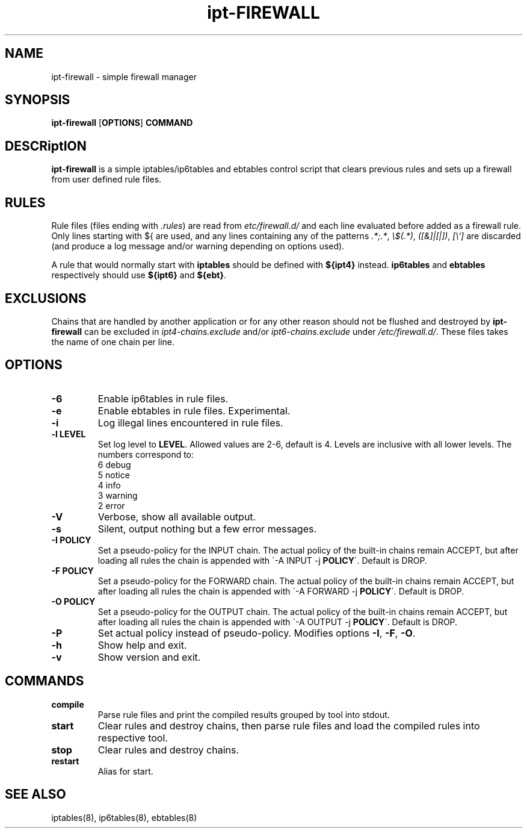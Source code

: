 .TH ipt-FIREWALL 8 "" "February 2016" "ipt-firewall 1.1.0"
.SH NAME
ipt-firewall \- simple firewall manager
.SH SYNOPSIS
\fBipt-firewall\fP [\fBOPTIONS\fP] \fBCOMMAND\fP
.SH DESCRiptION
\fBipt-firewall\fP is a simple iptables/ip6tables and ebtables control script
that clears previous rules and sets up a firewall from user defined rule files.
.SH RULES
Rule files (files ending with \fI.rules\fP) are read from
\fI\/etc/firewall.d/\fP and each line evaluated before added as a firewall rule.
Only lines starting with ${ are used, and any lines containing any of the
patterns \fI.*;.*\fP, \fI\\$(.*)\fP, \fI([&]|[|])\fP, \fI[\\`]\fP are discarded
(and produce a log message and/or warning depending on options used).
.PP
A rule that would normally start with \fBiptables\fP should be defined with
\fB${ipt4}\fP instead. \fBip6tables\fP and \fBebtables\fP respectively should
use \fB${ipt6}\fP and \fB${ebt}\fP.
.SH EXCLUSIONS
Chains that are handled by another application or for any other reason should
not be flushed and destroyed by \fBipt-firewall\fP can be excluded in
\fIipt4-chains.exclude\fP and/or \fIipt6-chains.exclude\fP under
\fI/etc/firewall.d/\fP. These files takes the name of one chain per line.
.SH OPTIONS
.TP
.B \-6
Enable ip6tables in rule files.
.TP
.B \-e
Enable ebtables in rule files. Experimental.
.TP
.B \-i
Log illegal lines encountered in rule files.
.TP
.B \-l LEVEL
Set log level to \fBLEVEL\fP. Allowed values are 2-6, default is 4. Levels are
inclusive with all lower levels. The numbers correspond to:
    6 debug
    5 notice
    4 info
    3 warning
    2 error
.TP
.B \-V
Verbose, show all available output.
.TP
.B \-s
Silent, output nothing but a few error messages.
.TP
.B \-I POLICY
Set a pseudo-policy for the INPUT chain. The actual policy of the built-in
chains remain ACCEPT, but after loading all rules the chain is appended with
\'\-A INPUT \-j \fBPOLICY\fP\'. Default is DROP.
.TP
.B \-F POLICY
Set a pseudo-policy for the FORWARD chain. The actual policy of the built-in
chains remain ACCEPT, but after loading all rules the chain is appended with
\'\-A FORWARD \-j \fBPOLICY\fP\'. Default is DROP.
.TP
.B \-O POLICY
Set a pseudo-policy for the OUTPUT chain. The actual policy of the built-in
chains remain ACCEPT, but after loading all rules the chain is appended with
\'\-A OUTPUT \-j \fBPOLICY\fP\'. Default is DROP.
.TP
.B \-P
Set actual policy instead of pseudo-policy. Modifies options \fB-I\fR, \fB-F\fR,
\fB-O\fR.
.TP
.B \-h
Show help and exit.
.TP
.B \-v
Show version and exit.
.SH COMMANDS
.TP
.B compile
Parse rule files and print the compiled results grouped by tool into stdout.
.TP
.B start
Clear rules and destroy chains, then parse rule files and load the compiled
rules into respective tool.
.TP
.B stop
Clear rules and destroy chains.
.TP
.B restart
Alias for start.
.SH SEE ALSO
iptables(8), ip6tables(8), ebtables(8)
